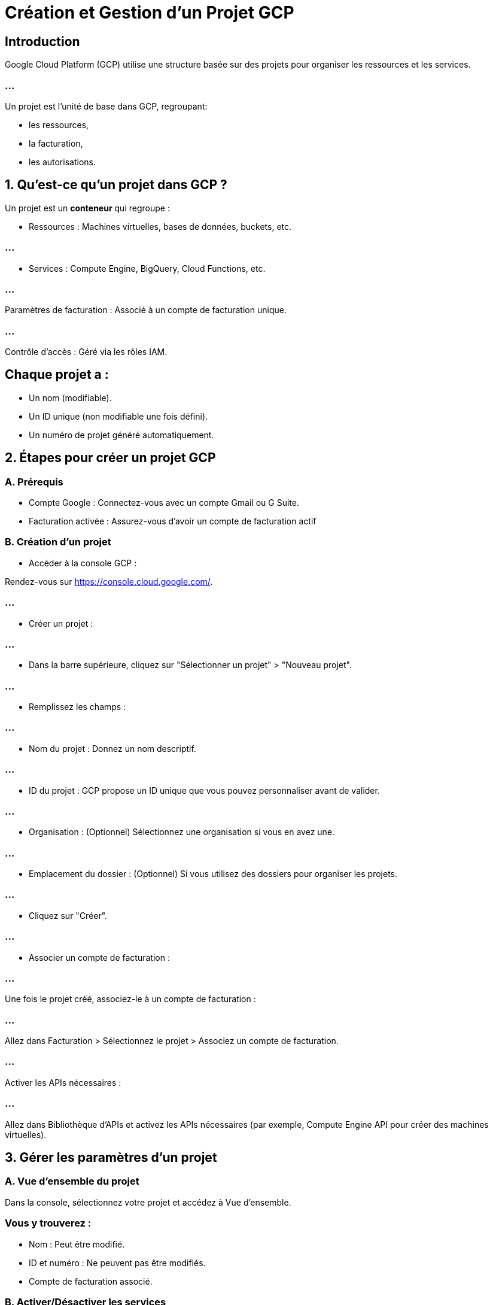 = Création et Gestion d’un Projet GCP
:revealjs_theme: beige

== Introduction

Google Cloud Platform (GCP) utilise une structure basée sur des projets pour organiser les ressources et les services. 

=== ...

Un projet est l’unité de base dans GCP, regroupant:
[%step]
* les ressources, 
* la facturation, 
* les autorisations.


== 1. Qu'est-ce qu'un projet dans GCP ?

Un projet est un **conteneur** qui regroupe :

* Ressources : Machines virtuelles, bases de données, buckets, etc.

=== ...

* Services : Compute Engine, BigQuery, Cloud Functions, etc.

=== ...

Paramètres de facturation : Associé à un compte de facturation unique.

=== ...

Contrôle d'accès : Géré via les rôles IAM.


== Chaque projet a :

* Un nom (modifiable).
* Un ID unique (non modifiable une fois défini).
* Un numéro de projet généré automatiquement.

== 2. Étapes pour créer un projet GCP

=== A. Prérequis

* Compte Google : Connectez-vous avec un compte Gmail ou G Suite.
* Facturation activée : Assurez-vous d'avoir un compte de facturation actif 

=== B. Création d'un projet


* Accéder à la console GCP :

Rendez-vous sur https://console.cloud.google.com/.

=== ...

* Créer un projet :

=== ...

* Dans la barre supérieure, cliquez sur "Sélectionner un projet" > "Nouveau projet".

=== ...

* Remplissez les champs :

=== ...

* Nom du projet : Donnez un nom descriptif.

=== ...

* ID du projet : GCP propose un ID unique que vous pouvez personnaliser avant de valider.

=== ...

* Organisation : (Optionnel) Sélectionnez une organisation si vous en avez une.

=== ...

* Emplacement du dossier : (Optionnel) Si vous utilisez des dossiers pour organiser les projets.

=== ...

* Cliquez sur "Créer".

=== ...

* Associer un compte de facturation :

=== ...

Une fois le projet créé, associez-le à un compte de facturation :

=== ...

Allez dans Facturation > Sélectionnez le projet > Associez un compte de facturation.

=== ...

Activer les APIs nécessaires :

=== ...

Allez dans Bibliothèque d’APIs et activez les APIs nécessaires (par exemple, Compute Engine API pour créer des machines virtuelles).


== 3. Gérer les paramètres d’un projet

=== A. Vue d’ensemble du projet

Dans la console, sélectionnez votre projet et accédez à Vue d’ensemble.


=== Vous y trouverez :

[%step]
* Nom : Peut être modifié.
* ID et numéro : Ne peuvent pas être modifiés.
* Compte de facturation associé.

=== B. Activer/Désactiver les services

==== Activer un service :

* Allez dans Bibliothèque d’APIs.

=== ...

* Recherchez le service ou l’API à activer (par exemple, BigQuery, Cloud Storage).

=== ...

* Cliquez sur "Activer".

=== ...


== Désactiver un service :

Accédez à APIs & Services > Tableau de bord.

=== ...

Sélectionnez l’API et cliquez sur "Désactiver".

== C. Ajouter des membres et configurer les rôles IAM


Allez dans IAM & Administration > IAM.

=== ...

Cliquez sur "Ajouter".

=== ...

Entrez l’adresse email du membre (utilisateur ou groupe).

=== ...

Assignez un rôle (ex. : Éditeur, Lecteur, ou un rôle personnalisé).
Cliquez sur "Enregistrer".


== D. Configurer les quotas

Les projets GCP ont des quotas (par exemple, nombre d'instances de VM, requêtes API, etc.).

=== ...

Allez dans IAM & Administration > Quotas pour voir et demander des augmentations.

== E. Suivi des coûts et des dépenses

=== Activez Cloud Billing Reports :

Suivez les coûts en temps réel.


=== Configurez des budgets et alertes :

Allez dans Facturation > Budgets et alertes pour recevoir des notifications lorsque vos dépenses atteignent un seuil.

== 4. Bonne gestion des projets

=== A. Organisation hiérarchique des projets

=== Dossiers : 

Utilisez des dossiers pour regrouper des projets liés.

=== Organisations : 

Si vous gérez plusieurs équipes ou clients, regroupez-les sous une organisation. 

== B. Sécurité et gestion des accès

Utilisez IAM pour définir des rôles spécifiques :

=== Propriétaire : 

Accès complet au projet.

=== Éditeur : 

Peut modifier les ressources.

=== Lecteur : 

Accès en lecture seule.

=== Principes de moindre privilège :

Donnez uniquement les autorisations nécessaires. 


== C. Archivage et suppression des projets

=== Archivage :

Désactivez les services non nécessaires pour minimiser les coûts.

=== Suppression :

Allez dans IAM & Administration > Paramètres > Supprimer le projet.
Attention, cette action est irréversible.

== 5. Bonnes pratiques pour gérer les projets

Nommer les projets et ressources clairement (ex. : dev-backend-app).

=== Activer le suivi des logs :

Utilisez Cloud Logging pour surveiller les activités.

=== Séparer les environnements :

Créez des projets distincts pour le développement, les tests et la production.

=== Optimiser les coûts :

Supprimez les ressources inutilisées ou planifiez leur arrêt.

== 6. Automatisation avec gcloud CLI

== Créer un projet avec gcloud CLI


* Installez le SDK Google Cloud :

* Authentifiez-vous :

[source, bash]
----
gcloud auth login
----

=== Créez un projet :
[source, bash]
----
gcloud projects create [PROJECT_ID] --name="[PROJECT_NAME]"
----

Associez un compte de facturation :
[source, bash]
----
gcloud beta billing projects link [PROJECT_ID] --billing-account=[BILLING_ACCOUNT_ID]
----

Lister vos projets
[source, bash]
----
gcloud projects list
----






